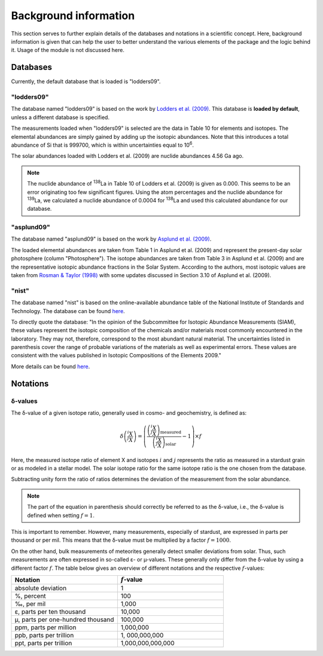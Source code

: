 Background information
======================

This section serves
to further explain details of the databases and notations
in a scientific concept.
Here,
background information is given
that can help the user to better understand
the various elements of the package
and the logic behind it.
Usage of the module is not discussed here.

Databases
---------

Currently,
the default database that is loaded
is "lodders09".

"lodders09"
~~~~~~~~~~~

The database named "lodders09"
is based on the work by
`Lodders et al. (2009) <https://doi.org/10.1007/978-3-540-88055-4_34>`_.
This database is **loaded by default**,
unless a different database is specified.

The measurements loaded when "lodders09" is selected
are the data in Table 10
for elements and isotopes.
The elemental abundances are simply gained
by adding up the isotopic abundances.
Note that this introduces a total abundance of Si
that is 999700,
which is within uncertainties
equal to 10\ :sup:`6`.

The solar abundances loaded with Lodders et al. (2009)
are nuclide abundances 4.56 Ga ago.

.. note:: The nuclide abundance
  of :sup:`138`\La in Table 10
  of Lodders et al. (2009)
  is given as 0.000.
  This seems to be an error originating
  too few significant figures.
  Using the atom percentages
  and the nuclide abundance for
  :sup:`139`\La,
  we calculated a nuclide abundance
  of 0.0004 for :sup:`138`\La
  and used this calculated abundance
  for our database.


"asplund09"
~~~~~~~~~~~

The database named "asplund09"
is based on the work by
`Asplund et al. (2009) <https://doi.org/10.1146/annurev.astro.46.060407.145222>`_.

The loaded elemental abundances are taken from Table 1
in Asplund et al. (2009)
and represent the present-day solar photosphere
(column "Photosphere").
The isotope abundances are taken from Table 3
in Asplund et al. (2009) and are
the representative isotopic abundance fractions
in the Solar System.
According to the authors,
most isotopic values are taken from
`Rosman & Taylor (1998) <https://doi.org/10.1063/1.556031>`_
with some updates discussed in Section 3.10
of Asplund et al. (2009).


"nist"
~~~~~~

The database named "nist"
is based on the online-available abundance table
of the National Institute of Standards and Technology.
The database can be found
`here <https://www.nist.gov/pml/atomic-weights-and-isotopic-compositions-relative-atomic-masses>`_.

To directly quote the database:
"In the opinion of the Subcommittee for Isotopic Abundance Measurements (SIAM),
these values represent the isotopic composition
of the chemicals and/or materials most commonly encountered in the laboratory.
They may not, therefore,
correspond to the most abundant natural material.
The uncertainties listed in parenthesis
cover the range of probable variations of the materials
as well as experimental errors.
These values are consistent
with the values published in Isotopic Compositions of the Elements 2009."

More details can be found
`here <https://www.nist.gov/pml/atomic-weights-and-isotopic-compositions-column-descriptions#comp>`_.



Notations
---------

δ-values
~~~~~~~~

The δ-value of a given isotope ratio,
generally used in cosmo- and geochemistry,
is defined as:

.. math::

  \delta \left( \frac{^{i}X}{^{j}X} \right) =
  \left(\frac{\left(\frac{^{i}X}{^{j}X}\right)_{\mathrm{measured}}}
  {\left(\frac{^{i}X}{^{j}X}\right)_{\mathrm{solar}}} -
  1\right) \times f

Here,
the measured isotope ratio
of element X and isotopes :math:`i` and :math:`j`
represents the ratio as measured in a stardust grain
or as modeled in a stellar model.
The solar isotope ratio for the same isotope ratio
is the one chosen from the database.

Subtracting unity form the ratio of ratios
determines the deviation of the measurement
from the solar abundance.

.. note:: The part of the equation in parenthesis should
  correctly be referred to as the δ-value,
  i.e.,
  the δ-value is defined when setting :math:`f=1`.

This is important to remember.
However,
many measurements,
especially of stardust,
are expressed in parts per thousand or per mil.
This means that the δ-value must be multiplied
by a factor :math:`f=1000`.

On the other hand,
bulk measurements of meteorites generally detect
smaller deviations from solar.
Thus,
such measurements are often expressed
in so-called ε- or µ-values.
These generally only differ from the δ-value
by using a different factor :math:`f`.
The table below gives an overview
of different notations
and the respective :math:`f`-values:

.. list-table::
   :widths: 50 50
   :header-rows: 1

   * - Notation
     - :math:`f`-value
   * - absolute deviation
     - 1
   * - %, percent
     - 100
   * - ‰, per mil
     - 1,000
   * - ε, parts per ten thousand
     - 10,000
   * - µ, parts per one-hundred thousand
     - 100,000
   * - ppm, parts per million
     - 1,000,000
   * - ppb, parts per trillion
     - 1, 000,000,000
   * - ppt, parts per trillion
     - 1,000,000,000,000
